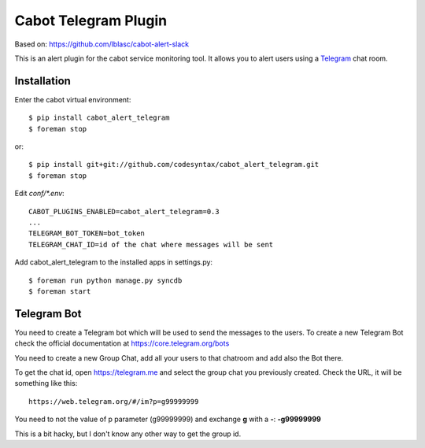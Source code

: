 =====================
Cabot Telegram Plugin
=====================

Based on: https://github.com/lblasc/cabot-alert-slack

This is an alert plugin for the cabot service monitoring tool. It allows you to alert users using a `Telegram`_ chat room.

Installation
==============

Enter the cabot virtual environment::

    $ pip install cabot_alert_telegram
    $ foreman stop


or::


    $ pip install git+git://github.com/codesyntax/cabot_alert_telegram.git
    $ foreman stop


Edit `conf/*.env`::


    CABOT_PLUGINS_ENABLED=cabot_alert_telegram=0.3
    ...
    TELEGRAM_BOT_TOKEN=bot_token
    TELEGRAM_CHAT_ID=id of the chat where messages will be sent


Add cabot_alert_telegram to the installed apps in settings.py::

    $ foreman run python manage.py syncdb
    $ foreman start


Telegram Bot
============

You need to create a Telegram bot which will be used to send the messages to the users. To create a new Telegram Bot check the official documentation at https://core.telegram.org/bots

You need to create a new Group Chat, add all your users to that chatroom and add also the Bot there.

To get the chat id, open https://telegram.me and select the group chat you previously created. Check the URL, it will be something like this::

    https://web.telegram.org/#/im?p=g99999999

You need to not the value of p parameter (g99999999) and exchange **g** with a **-**: **-g99999999**

This is a bit hacky, but I don't know any other way to get the group id.


.. _Telegram: https://telegram.org

